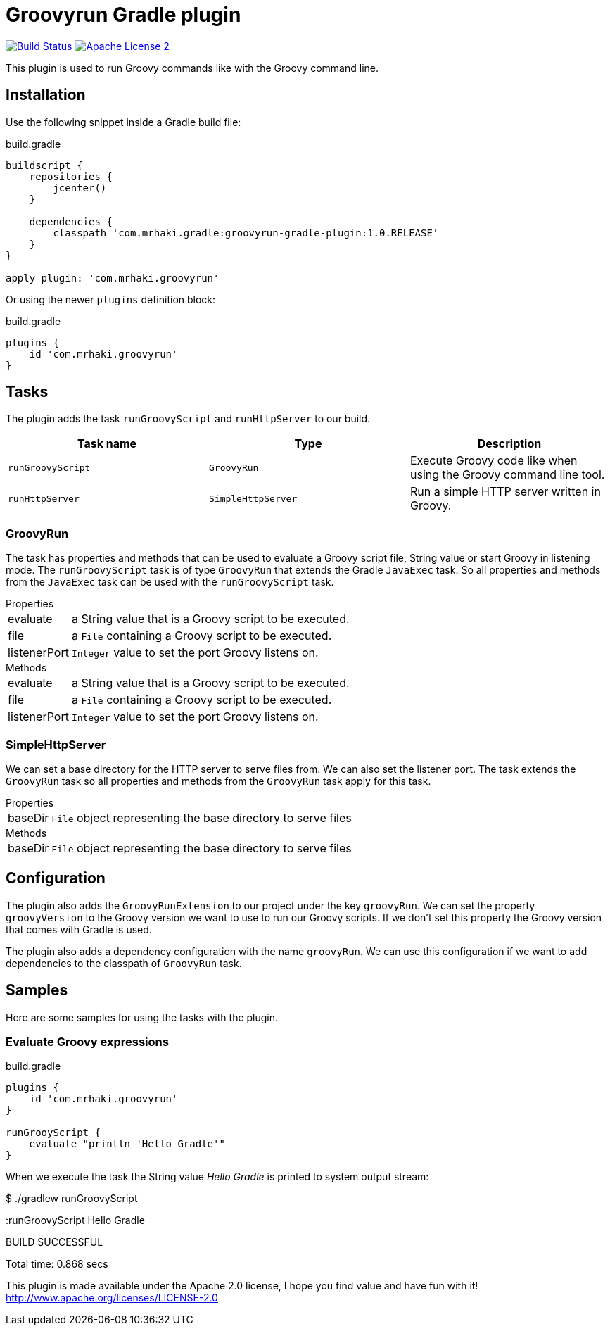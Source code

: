 = Groovyrun Gradle plugin
:github-branch: development
:version-published: 1.0.RELEASE
:project-name: groovyrun-gradle-plugin

image:https://travis-ci.org/mrhaki/groovyrun-gradle-plugin.svg?branch={github-branch}["Build Status", link="https://travis-ci.org/mrhaki/groovyrun-gradle-plugin"]
image:http://img.shields.io/badge/license-ASF2-blue.svg["Apache License 2", link="http://www.apache.org/licenses/LICENSE-2.0.txt"]

This plugin is used to run Groovy commands like with the Groovy command line.

== Installation

Use the following snippet inside a Gradle build file:

[source,groovy]
[subs="attributes,specialcharacters"]
.build.gradle
----
buildscript {
    repositories {
        jcenter()
    }

    dependencies {
        classpath 'com.mrhaki.gradle:{project-name}:{version-published}'
    }
}

apply plugin: 'com.mrhaki.groovyrun'
----

Or using the newer `plugins` definition block:

[source,groovy]
[subs="attributes,specialcharacters"]
.build.gradle
----
plugins {
    id 'com.mrhaki.groovyrun'
}
----

== Tasks

The plugin adds the task `runGroovyScript` and `runHttpServer` to our build. 

|===
| Task name | Type | Description

| `runGroovyScript`
| `GroovyRun`
| Execute Groovy code like when using the Groovy command line tool.

| `runHttpServer`
| `SimpleHttpServer`
| Run a simple HTTP server written in Groovy.

|===


=== GroovyRun

The task has properties
and methods that can be used to evaluate a Groovy script file, String value or start Groovy in listening mode.
The `runGroovyScript` task is of type
`GroovyRun` that extends the Gradle `JavaExec` task. So all properties and methods from
the `JavaExec` task can be used with the `runGroovyScript` task.
 
.Properties
[horizontal]
evaluate:: a String value that is a Groovy script to be executed.
file:: a `File` containing a Groovy script to be executed.
listenerPort:: `Integer` value to set the port Groovy listens on.

.Methods
[horizontal]
evaluate:: a String value that is a Groovy script to be executed.
file:: a `File` containing a Groovy script to be executed.
listenerPort:: `Integer` value to set the port Groovy listens on.

=== SimpleHttpServer

We can set a base directory for the HTTP server to serve files from. We can also set the listener port.
The task extends the `GroovyRun` task so all properties and methods from the `GroovyRun` task apply for this task.

.Properties
[horizontal]
baseDir:: `File` object representing the base directory to serve files 

.Methods
[horizontal]
baseDir:: `File` object representing the base directory to serve files 


== Configuration

The plugin also adds the `GroovyRunExtension` to our project under the key `groovyRun`. 
We can set the property `groovyVersion` to the Groovy version we want to use to run
our Groovy scripts. If we don't set this property the Groovy version that comes with Gradle is used.

The plugin also adds a dependency configuration with the name `groovyRun`. 
We can use this configuration if we want to add dependencies to the classpath of `GroovyRun` task.

== Samples

Here are some samples for using the tasks with the plugin.

=== Evaluate Groovy expressions

[source,groovy]
[subs="attributes,specialcharacters"]
.build.gradle
----
plugins { 
    id 'com.mrhaki.groovyrun'
}

runGrooyScript {
    evaluate "println 'Hello Gradle'"
}
----

When we execute the task the String value _Hello Gradle_ is printed to system output stream:

[cmdline]
====
$ ./gradlew runGroovyScript

:runGroovyScript
Hello Gradle

BUILD SUCCESSFUL

Total time: 0.868 secs
====


This plugin is made available under the Apache 2.0 license, I hope you find value and have fun with it!
http://www.apache.org/licenses/LICENSE-2.0
